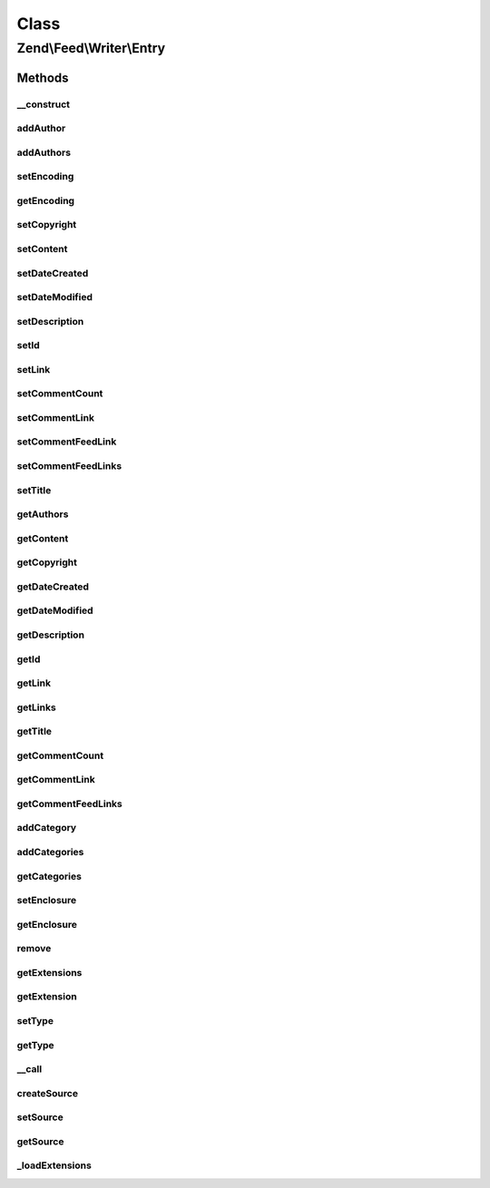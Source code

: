 .. Feed/Writer/Entry.php generated using docpx on 01/30/13 03:02pm


Class
*****

Zend\\Feed\\Writer\\Entry
=========================



Methods
-------

__construct
+++++++++++

.. function:: __construct()


    Constructor: Primarily triggers the registration of core extensions and
    loads those appropriate to this data container.



addAuthor
+++++++++

.. function:: addAuthor()


    Set a single author
    
    The following option keys are supported:
    'name'  => (string) The name
    'email' => (string) An optional email
    'uri'   => (string) An optional and valid URI

    :param array: 

    :throws Exception\InvalidArgumentException: If any value of $author not follow the format.

    :rtype: Entry 



addAuthors
++++++++++

.. function:: addAuthors()


    Set an array with feed authors


    :param array: 

    :rtype: Entry 



setEncoding
+++++++++++

.. function:: setEncoding()


    Set the feed character encoding

    :param string: 

    :throws Exception\InvalidArgumentException: 

    :rtype: Entry 



getEncoding
+++++++++++

.. function:: getEncoding()


    Get the feed character encoding

    :rtype: string|null 



setCopyright
++++++++++++

.. function:: setCopyright()


    Set the copyright entry

    :param string: 

    :throws Exception\InvalidArgumentException: 

    :rtype: Entry 



setContent
++++++++++

.. function:: setContent()


    Set the entry's content

    :param string: 

    :throws Exception\InvalidArgumentException: 

    :rtype: Entry 



setDateCreated
++++++++++++++

.. function:: setDateCreated()


    Set the feed creation date

    :param string|null|DateTime: 

    :throws Exception\InvalidArgumentException: 

    :rtype: Entry 



setDateModified
+++++++++++++++

.. function:: setDateModified()


    Set the feed modification date

    :param string|null|DateTime: 

    :throws Exception\InvalidArgumentException: 

    :rtype: Entry 



setDescription
++++++++++++++

.. function:: setDescription()


    Set the feed description

    :param string: 

    :throws Exception\InvalidArgumentException: 

    :rtype: Entry 



setId
+++++

.. function:: setId()


    Set the feed ID

    :param string: 

    :throws Exception\InvalidArgumentException: 

    :rtype: Entry 



setLink
+++++++

.. function:: setLink()


    Set a link to the HTML source of this entry

    :param string: 

    :throws Exception\InvalidArgumentException: 

    :rtype: Entry 



setCommentCount
+++++++++++++++

.. function:: setCommentCount()


    Set the number of comments associated with this entry

    :param int: 

    :throws Exception\InvalidArgumentException: 

    :rtype: Entry 



setCommentLink
++++++++++++++

.. function:: setCommentLink()


    Set a link to a HTML page containing comments associated with this entry

    :param string: 

    :throws Exception\InvalidArgumentException: 

    :rtype: Entry 



setCommentFeedLink
++++++++++++++++++

.. function:: setCommentFeedLink()


    Set a link to an XML feed for any comments associated with this entry

    :param array: 

    :throws Exception\InvalidArgumentException: 

    :rtype: Entry 



setCommentFeedLinks
+++++++++++++++++++

.. function:: setCommentFeedLinks()


    Set a links to an XML feed for any comments associated with this entry.
    Each link is an array with keys "uri" and "type", where type is one of:
    "atom", "rss" or "rdf".

    :param array: 

    :rtype: Entry 



setTitle
++++++++

.. function:: setTitle()


    Set the feed title

    :param string: 

    :throws Exception\InvalidArgumentException: 

    :rtype: Entry 



getAuthors
++++++++++

.. function:: getAuthors()


    Get an array with feed authors

    :rtype: array 



getContent
++++++++++

.. function:: getContent()


    Get the entry content

    :rtype: string 



getCopyright
++++++++++++

.. function:: getCopyright()


    Get the entry copyright information

    :rtype: string 



getDateCreated
++++++++++++++

.. function:: getDateCreated()


    Get the entry creation date

    :rtype: string 



getDateModified
+++++++++++++++

.. function:: getDateModified()


    Get the entry modification date

    :rtype: string 



getDescription
++++++++++++++

.. function:: getDescription()


    Get the entry description

    :rtype: string 



getId
+++++

.. function:: getId()


    Get the entry ID

    :rtype: string 



getLink
+++++++

.. function:: getLink()


    Get a link to the HTML source

    :rtype: string|null 



getLinks
++++++++

.. function:: getLinks()


    Get all links

    :rtype: array 



getTitle
++++++++

.. function:: getTitle()


    Get the entry title

    :rtype: string 



getCommentCount
+++++++++++++++

.. function:: getCommentCount()


    Get the number of comments/replies for current entry

    :rtype: integer 



getCommentLink
++++++++++++++

.. function:: getCommentLink()


    Returns a URI pointing to the HTML page where comments can be made on this entry

    :rtype: string 



getCommentFeedLinks
+++++++++++++++++++

.. function:: getCommentFeedLinks()


    Returns an array of URIs pointing to a feed of all comments for this entry
    where the array keys indicate the feed type (atom, rss or rdf).

    :rtype: string 



addCategory
+++++++++++

.. function:: addCategory()


    Add a entry category

    :param array: 

    :throws Exception\InvalidArgumentException: 

    :rtype: Entry 



addCategories
+++++++++++++

.. function:: addCategories()


    Set an array of entry categories

    :param array: 

    :rtype: Entry 



getCategories
+++++++++++++

.. function:: getCategories()


    Get the entry categories

    :rtype: string|null 



setEnclosure
++++++++++++

.. function:: setEnclosure()


    Adds an enclosure to the entry. The array parameter may contain the
    keys 'uri', 'type' and 'length'. Only 'uri' is required for Atom, though the
    others must also be provided or RSS rendering (where they are required)
    will throw an Exception.

    :param array: 

    :throws Exception\InvalidArgumentException: 

    :rtype: Entry 



getEnclosure
++++++++++++

.. function:: getEnclosure()


    Retrieve an array of all enclosures to be added to entry.

    :rtype: array 



remove
++++++

.. function:: remove()


    Unset a specific data point

    :param string: 

    :rtype: Entry 



getExtensions
+++++++++++++

.. function:: getExtensions()


    Get registered extensions

    :rtype: array 



getExtension
++++++++++++

.. function:: getExtension()


    Return an Extension object with the matching name (postfixed with _Entry)

    :param string: 

    :rtype: object 



setType
+++++++

.. function:: setType()


    Set the current feed type being exported to "rss" or "atom". This allows
    other objects to gracefully choose whether to execute or not, depending
    on their appropriateness for the current type, e.g. renderers.

    :param string: 

    :rtype: Entry 



getType
+++++++

.. function:: getType()


    Retrieve the current or last feed type exported.

    :rtype: string Value will be "rss" or "atom"



__call
++++++

.. function:: __call()


    Method overloading: call given method on first extension implementing it

    :param string: 
    :param array: 

    :rtype: mixed 

    :throws: Exception\BadMethodCallException if no extensions implements the method



createSource
++++++++++++

.. function:: createSource()


    Creates a new Zend_Feed_Writer_Source data container for use. This is NOT
    added to the current feed automatically, but is necessary to create a
    container with some initial values preset based on the current feed data.

    :rtype: Source 



setSource
+++++++++

.. function:: setSource()


    Appends a Zend_Feed_Writer_Entry object representing a new entry/item
    the feed data container's internal group of entries.

    :param Source: 

    :rtype: Entry 



getSource
+++++++++

.. function:: getSource()


    @return Source



_loadExtensions
+++++++++++++++

.. function:: _loadExtensions()


    Load extensions from Zend_Feed_Writer

    :rtype: void 




